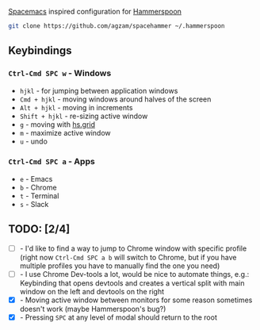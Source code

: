 [[http://spacemacs.org/][Spacemacs]] inspired configuration for [[http://www.hammerspoon.org/][Hammerspoon]]

#+BEGIN_SRC bash
git clone https://github.com/agzam/spacehammer ~/.hammerspoon
#+END_SRC

** Keybindings 
*** ~Ctrl-Cmd SPC w~ - Windows
    - ~hjkl~ - for jumping between application windows
    - ~Cmd + hjkl~ - moving windows around halves of the screen
    - ~Alt + hjkl~ - moving in increments
    - ~Shift + hjkl~ - re-sizing active window
    - ~g~ - moving with [[http://www.hammerspoon.org/docs/hs.grid.html][hs.grid]]
    - ~m~ - maximize active window
    - ~u~ - undo

*** ~Ctrl-Cmd SPC a~ - Apps
    - ~e~ - Emacs
    - ~b~ - Chrome
    - ~t~ - Terminal
    - ~s~ - Slack

** TODO: [2/4]
   - [ ] - I'd like to find a way to jump to Chrome window with specific profile (right now ~Ctrl-Cmd SPC a b~ will switch to Chrome, but if you have multiple profiles you have to manually find the one you need) 
   - [ ] - I use Chrome Dev-tools a lot, would be nice to automate things, e.g.: Keybinding that opens devtools and creates a vertical split with main window on the left and devtools on the right
   - [X] - Moving active window between monitors for some reason sometimes doesn't work (maybe Hammerspoon's bug?)
   - [X] - Pressing ~SPC~ at any level of modal should return to the root
